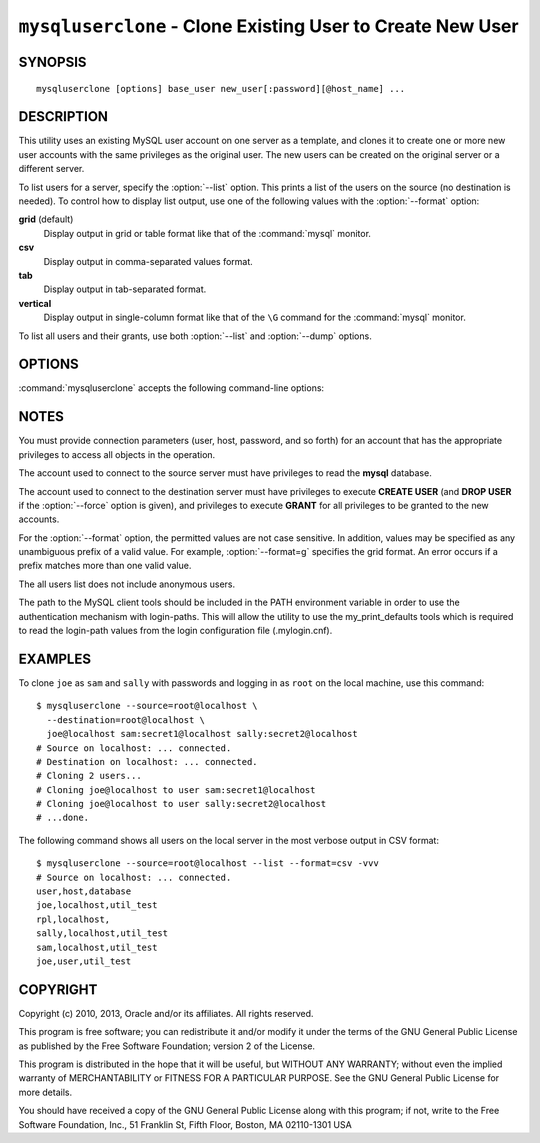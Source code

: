 .. _`mysqluserclone`:

###########################################################
``mysqluserclone`` - Clone Existing User to Create New User
###########################################################


SYNOPSIS
--------

::

 mysqluserclone [options] base_user new_user[:password][@host_name] ...

DESCRIPTION
-----------

This utility uses an existing MySQL user account on one server as a
template, and clones it to create one or more new user accounts with the
same privileges as the original user.  The new users can be created on the
original server or a different server.

To list users for a server, specify the :option:`--list` option.  This
prints a list of the users on the source (no destination is needed). To
control how to display list output, use one of the following values with the
:option:`--format` option:

**grid** (default)
  Display output in grid or table format like that of the
  :command:`mysql` monitor.

**csv**
  Display output in comma-separated values format.

**tab**
  Display output in tab-separated format.

**vertical**
  Display output in single-column format like that of the ``\G`` command
  for the :command:`mysql` monitor.
  
To list all users and their grants, use both :option:`--list` and
:option:`--dump` options.

OPTIONS
-------

:command:`mysqluserclone` accepts the following command-line options:

.. option:: --help

   Display a help message and exit.

.. option:: --destination=<destination>

   Connection information for the destination server in the format:
   <*user*>[:<*passwd*>]@<*host*>[:<*port*>][:<*socket*>] or 
   <*login-path*>[:<*port*>][:<*socket*>].

.. option:: --dump, -d 

   Display the **GRANT** statements to create the account rather than
   executing them. In this case, the utility does not connect to the
   destination server and no :option:`--destination` option is needed.

.. option::  --format=<list_format>, -f<list_format>

   Specify the user display format.  Permitted format values are **grid**,
   **csv**, **tab**, and **vertical**. The default is **grid**.
   This option is valid only if :option:`--list` is given.

.. option:: --force

   Drop the new user account if it exists before creating the new account.
   Without this option, it is an error to try to create an account that
   already exists.

.. option:: --include-global-privileges

   Include privileges that match ``base_user@%`` as well as ``base_user@host``.

.. option:: --list

   List all users on the source server. With this option, a destination server
   need not be specified.

.. option:: --quiet, -q

   Turn off all messages for quiet execution.

.. option:: --source=<source>

   Connection information for the source server in the format:
   <*user*>[:<*passwd*>]@<*host*>[:<*port*>][:<*socket*>] or 
   <*login-path*>[:<*port*>][:<*socket*>].

.. option:: --verbose, -v

   Specify how much information to display. Use this option
   multiple times to increase the amount of information.  For example,
   :option:`-v` = verbose, :option:`-vv` = more verbose, :option:`-vvv` =
   debug.

.. option:: --version

   Display version information and exit.

.. _mysqluserclone-notes:

NOTES
-----

You must provide connection parameters (user, host, password, and
so forth) for an account that has the appropriate privileges to
access all objects in the operation.

The account used to connect to the source server must have privileges to
read the **mysql** database.

The account used to connect to the destination server must have privileges to
execute **CREATE USER** (and **DROP USER** if the :option:`--force` option is
given), and privileges to execute **GRANT** for all privileges to be granted to
the new accounts.

For the :option:`--format` option, the permitted values are not case
sensitive. In addition, values may be specified as any unambiguous prefix of
a valid value.  For example, :option:`--format=g` specifies the grid format.
An error occurs if a prefix matches more than one valid value.

The all users list does not include anonymous users.

The path to the MySQL client tools should be included in the PATH environment
variable in order to use the authentication mechanism with login-paths. This
will allow the utility to use the my_print_defaults tools which is required to
read the login-path values from the login configuration file (.mylogin.cnf).


EXAMPLES
--------

To clone ``joe`` as ``sam`` and ``sally`` with passwords and logging in as
``root`` on the local machine, use this command::

    $ mysqluserclone --source=root@localhost \
      --destination=root@localhost \
      joe@localhost sam:secret1@localhost sally:secret2@localhost
    # Source on localhost: ... connected.
    # Destination on localhost: ... connected.
    # Cloning 2 users...
    # Cloning joe@localhost to user sam:secret1@localhost
    # Cloning joe@localhost to user sally:secret2@localhost
    # ...done.

The following command shows all users on the local server in the most
verbose output in CSV format::

    $ mysqluserclone --source=root@localhost --list --format=csv -vvv
    # Source on localhost: ... connected.
    user,host,database
    joe,localhost,util_test
    rpl,localhost,
    sally,localhost,util_test
    sam,localhost,util_test
    joe,user,util_test

COPYRIGHT
---------

Copyright (c) 2010, 2013, Oracle and/or its affiliates. All rights reserved.

This program is free software; you can redistribute it and/or modify
it under the terms of the GNU General Public License as published by
the Free Software Foundation; version 2 of the License.

This program is distributed in the hope that it will be useful, but
WITHOUT ANY WARRANTY; without even the implied warranty of
MERCHANTABILITY or FITNESS FOR A PARTICULAR PURPOSE.  See the GNU
General Public License for more details.

You should have received a copy of the GNU General Public License
along with this program; if not, write to the Free Software
Foundation, Inc., 51 Franklin St, Fifth Floor, Boston, MA 02110-1301 USA
